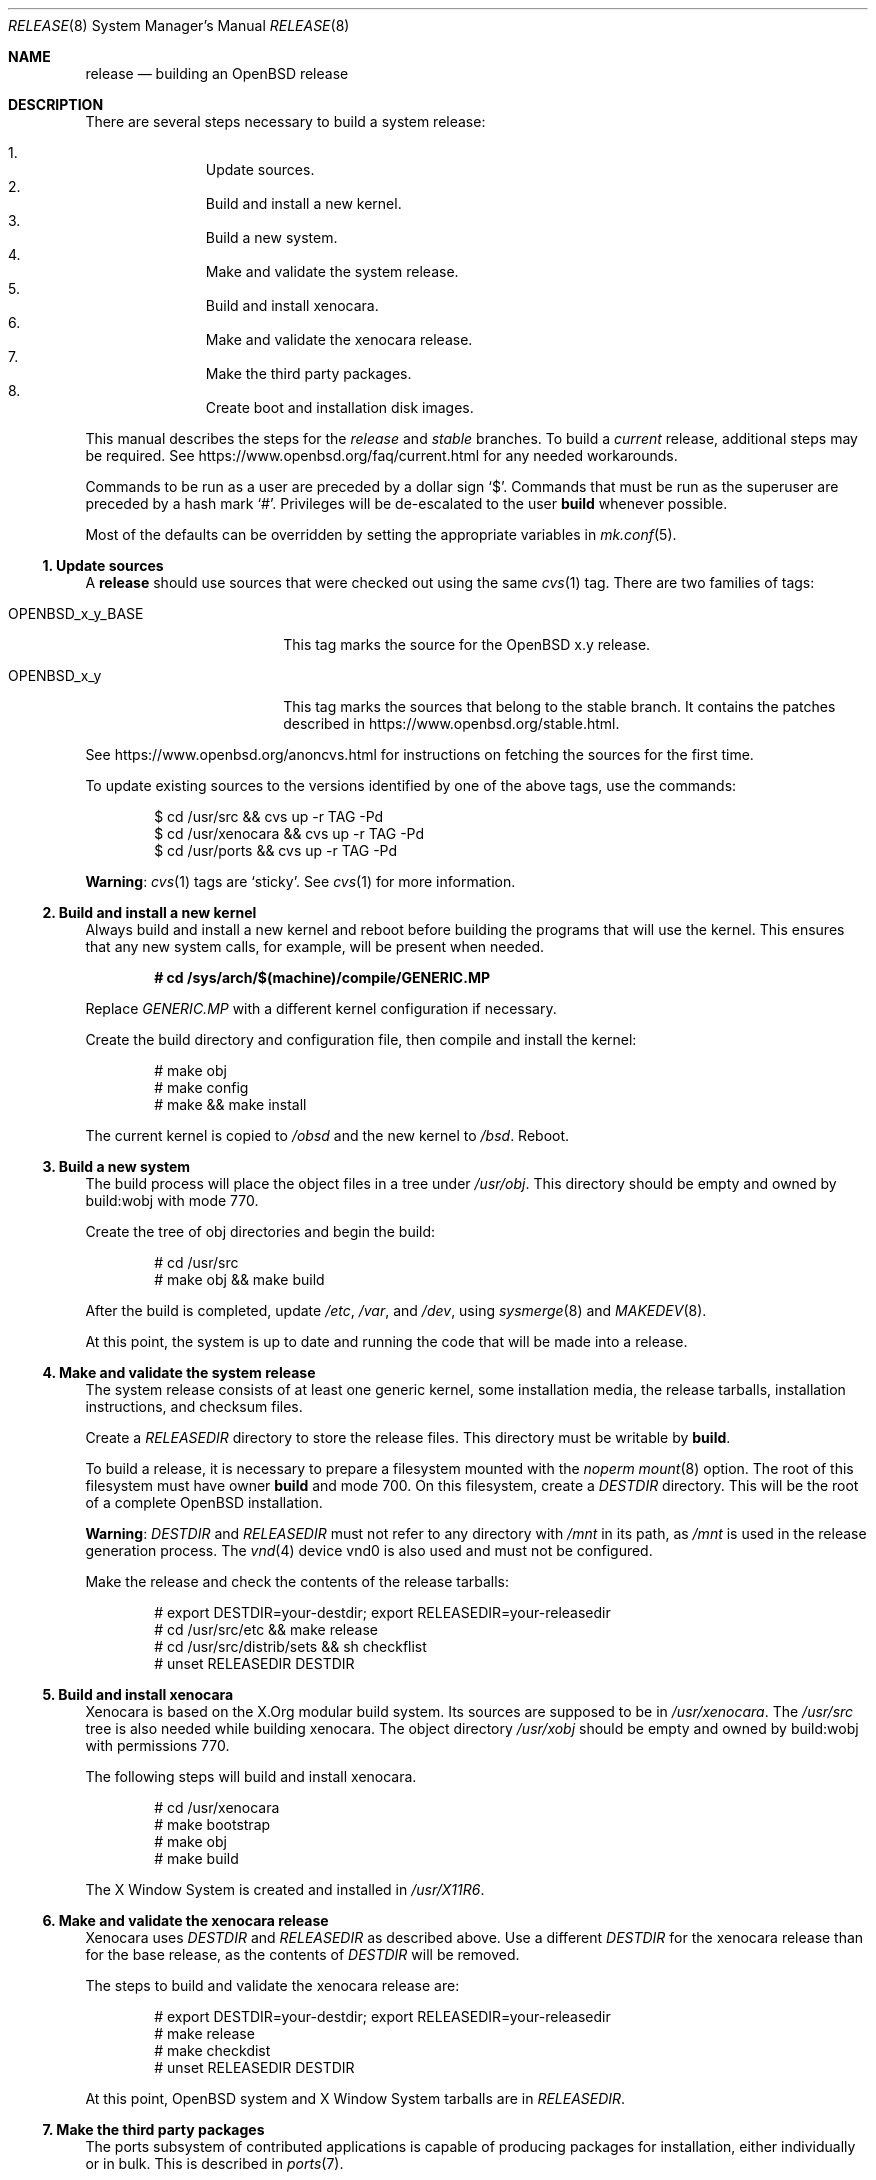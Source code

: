 .\"	$OpenBSD: release.8,v 1.84 2017/01/21 08:50:58 tb Exp $
.\"
.\"	Copyright (c) 2000 Marco S. Hyman
.\"	Copyright (c) 2016 Theo Buehler <tb@openbsd.org>
.\"
.\"	Permission to copy all or part of this material for any purpose is
.\"	granted provided that the above copyright notice and this paragraph
.\"	are duplicated in all copies.  THIS SOFTWARE IS PROVIDED ``AS IS''
.\"	AND WITHOUT ANY EXPRESS OR IMPLIED WARRANTIES, INCLUDING, WITHOUT
.\"	LIMITATION, THE IMPLIED WARRANTIES OF MERCHANTABILITY AND FITNESS
.\"	FOR A PARTICULAR PURPOSE.
.\"
.Dd $Mdocdate: January 21 2017 $
.Dt RELEASE 8
.Os
.Sh NAME
.Nm release
.Nd building an OpenBSD release
.Sh DESCRIPTION
There are several steps necessary to build a system release:
.Pp
.Bl -enum -compact -offset indent
.It
Update sources.
.It
Build and install a new kernel.
.It
Build a new system.
.It
Make and validate the system release.
.It
Build and install xenocara.
.It
Make and validate the xenocara release.
.It
Make the third party packages.
.It
Create boot and installation disk images.
.El
.Pp
This manual describes the steps for the
.Em release
and
.Em stable
branches.
To build a
.Em current
release, additional steps may be required.
See
.Lk https://www.openbsd.org/faq/current.html
for any needed workarounds.
.Pp
Commands to be run as a user are preceded by a dollar sign
.Sq $ .
Commands that must be run as the superuser are preceded by a hash mark
.Sq # .
Privileges will be de-escalated to the user
.Sy build
whenever possible.
.Pp
Most of the defaults can be overridden by setting
the appropriate variables in
.Xr mk.conf 5 .
.Ss 1. Update sources
A
.Nm
should use sources that were checked out using the same
.Xr cvs 1
tag.
There are two families of tags:
.Bl -tag -width OPENBSD_x_y_BASE
.It OPENBSD_x_y_BASE
This tag marks the source for the
.Ox x.y
release.
.It OPENBSD_x_y
This tag marks the sources that belong to the stable branch.
It contains the patches described in
.Lk https://www.openbsd.org/stable.html .
.El
.Pp
See
.Lk https://www.openbsd.org/anoncvs.html
for instructions on fetching the sources for the first time.
.Pp
To update existing sources to the versions identified by one of the above
tags, use the commands:
.Bd -literal -offset indent
$ cd /usr/src && cvs up -r TAG -Pd
$ cd /usr/xenocara && cvs up -r TAG -Pd
$ cd /usr/ports && cvs up -r TAG -Pd
.Ed
.Pp
.Sy Warning :
.Xr cvs 1
tags are
.Sq sticky .
See
.Xr cvs 1
for more information.
.Ss 2. Build and install a new kernel
Always build and install a new kernel and reboot before
building the programs that will use the kernel.
This ensures that any new system calls, for example, will be present
when needed.
.Pp
.Dl # cd /sys/arch/$(machine)/compile/GENERIC.MP
.Pp
Replace
.Pa GENERIC.MP
with a different kernel configuration if necessary.
.Pp
Create the build directory and configuration file,
then compile and install the kernel:
.Bd -literal -offset indent
# make obj
# make config
# make && make install
.Ed
.Pp
The current kernel is copied to
.Pa /obsd
and the new kernel to
.Pa /bsd .
Reboot.
.Ss 3. Build a new system
The build process will place the object files in a tree under
.Pa /usr/obj .
This directory should be empty and owned by build:wobj with mode 770.
.Pp
Create the tree of obj directories and begin the build:
.Bd -literal -offset indent
# cd /usr/src
# make obj && make build
.Ed
.Pp
After the build is completed, update
.Pa /etc ,
.Pa /var ,
and
.Pa /dev ,
using
.Xr sysmerge 8
and
.Xr MAKEDEV 8 .
.Pp
At this point, the system is up to date and running the code that will be
made into a release.
.Ss 4. Make and validate the system release
The system release consists of at least one generic kernel,
some installation media, the release tarballs,
installation instructions, and checksum files.
.Pp
Create a
.Va RELEASEDIR
directory to store the release files.
This directory must be writable by
.Sy build .
.Pp
To build a release, it is necessary to prepare a filesystem mounted with the
.Em noperm
.Xr mount 8
option.
The root of this filesystem must have owner
.Sy build
and mode 700.
On this filesystem, create a
.Va DESTDIR
directory.
This will be the root of a complete
.Ox
installation.
.Pp
.Sy Warning :
.Va DESTDIR
and
.Va RELEASEDIR
must not refer to any directory with
.Pa /mnt
in its path, as
.Pa /mnt
is used in the release generation process.
The
.Xr vnd 4
device vnd0
is also used and must not be configured.
.Pp
Make the release and check the contents of the release tarballs:
.Bd -literal -offset indent
# export DESTDIR=your-destdir; export RELEASEDIR=your-releasedir
# cd /usr/src/etc && make release
# cd /usr/src/distrib/sets && sh checkflist
# unset RELEASEDIR DESTDIR
.Ed
.Ss 5. Build and install xenocara
Xenocara is based on the X.Org modular build system.
Its sources are supposed to be in
.Pa /usr/xenocara .
The
.Pa /usr/src
tree is also needed while building xenocara.
The object directory
.Pa /usr/xobj
should be empty and owned by build:wobj with permissions 770.
.Pp
The following steps will build and install xenocara.
.Bd -literal -offset indent
# cd /usr/xenocara
# make bootstrap
# make obj
# make build
.Ed
.Pp
The X Window System is created and installed in
.Pa /usr/X11R6 .
.Ss 6. Make and validate the xenocara release
Xenocara uses
.Va DESTDIR
and
.Va RELEASEDIR
as described above.
Use a different
.Va DESTDIR
for the xenocara release than for the base release,
as the contents of
.Va DESTDIR
will be removed.
.Pp
The steps to build and validate the xenocara release are:
.Bd -literal -offset indent
# export DESTDIR=your-destdir; export RELEASEDIR=your-releasedir
# make release
# make checkdist
# unset RELEASEDIR DESTDIR
.Ed
.Pp
At this point,
.Ox
system and X Window System tarballs are in
.Va RELEASEDIR .
.Ss 7. Make the third party packages
The ports subsystem of contributed applications is capable of producing
packages for installation, either individually or in bulk.
This is described in
.Xr ports 7 .
.Ss 8. Create boot and installation disk images
The disk images
.No install${ Ns Ar VERSION Ns }.fs
and
.No install${ Ns Ar VERSION Ns }.iso
are suitable for installs without network connectivity.
They contain the tarballs and ports built in the previous steps.
.Bd -literal -offset indent
# export RELDIR=your-releasedir
# export RELXDIR=your-xenocara-releasedir
# cd /usr/src/distrib/$(machine)/iso && make
# make install
.Ed
.Pp
The two installer images are now stored in the local release
directory.
.Sh SEE ALSO
.Xr cvs 1 ,
.Xr pkg_add 1 ,
.Xr mk.conf 5 ,
.Xr ports 7 ,
.Xr sysmerge 8
.Sh HISTORY
This document first appeared in
.Ox 2.8 .
